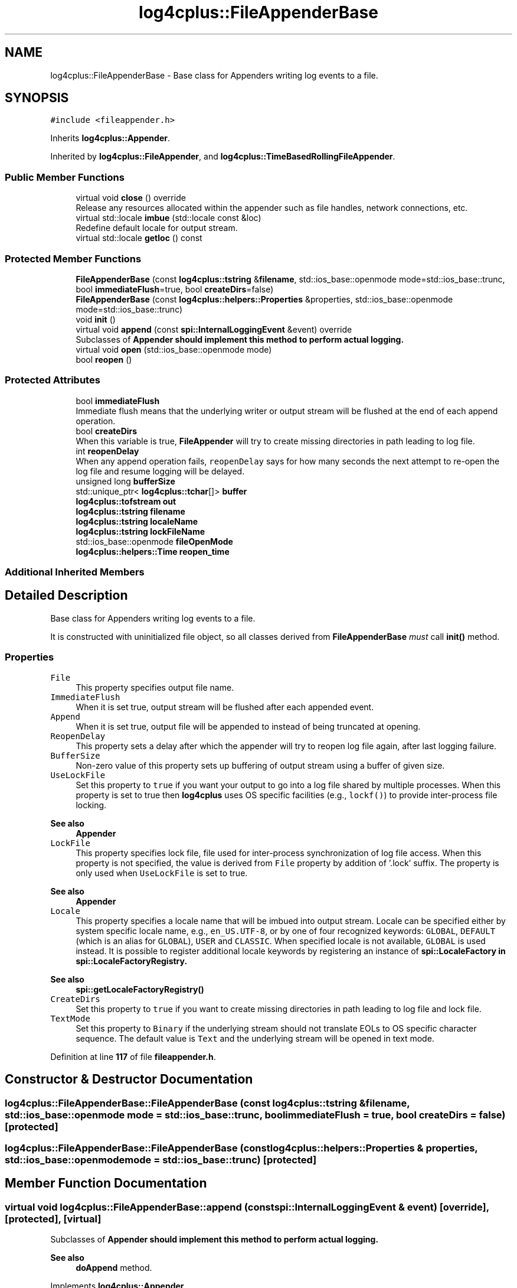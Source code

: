 .TH "log4cplus::FileAppenderBase" 3 "Fri Sep 20 2024" "Version 3.0.0" "log4cplus" \" -*- nroff -*-
.ad l
.nh
.SH NAME
log4cplus::FileAppenderBase \- Base class for Appenders writing log events to a file\&.  

.SH SYNOPSIS
.br
.PP
.PP
\fC#include <fileappender\&.h>\fP
.PP
Inherits \fBlog4cplus::Appender\fP\&.
.PP
Inherited by \fBlog4cplus::FileAppender\fP, and \fBlog4cplus::TimeBasedRollingFileAppender\fP\&.
.SS "Public Member Functions"

.in +1c
.ti -1c
.RI "virtual void \fBclose\fP () override"
.br
.RI "Release any resources allocated within the appender such as file handles, network connections, etc\&. "
.ti -1c
.RI "virtual std::locale \fBimbue\fP (std::locale const &loc)"
.br
.RI "Redefine default locale for output stream\&. "
.ti -1c
.RI "virtual std::locale \fBgetloc\fP () const"
.br
.in -1c
.SS "Protected Member Functions"

.in +1c
.ti -1c
.RI "\fBFileAppenderBase\fP (const \fBlog4cplus::tstring\fP &\fBfilename\fP, std::ios_base::openmode mode=std::ios_base::trunc, bool \fBimmediateFlush\fP=true, bool \fBcreateDirs\fP=false)"
.br
.ti -1c
.RI "\fBFileAppenderBase\fP (const \fBlog4cplus::helpers::Properties\fP &properties, std::ios_base::openmode mode=std::ios_base::trunc)"
.br
.ti -1c
.RI "void \fBinit\fP ()"
.br
.ti -1c
.RI "virtual void \fBappend\fP (const \fBspi::InternalLoggingEvent\fP &event) override"
.br
.RI "Subclasses of \fC\fBAppender\fP\fP should implement this method to perform actual logging\&. "
.ti -1c
.RI "virtual void \fBopen\fP (std::ios_base::openmode mode)"
.br
.ti -1c
.RI "bool \fBreopen\fP ()"
.br
.in -1c
.SS "Protected Attributes"

.in +1c
.ti -1c
.RI "bool \fBimmediateFlush\fP"
.br
.RI "Immediate flush means that the underlying writer or output stream will be flushed at the end of each append operation\&. "
.ti -1c
.RI "bool \fBcreateDirs\fP"
.br
.RI "When this variable is true, \fBFileAppender\fP will try to create missing directories in path leading to log file\&. "
.ti -1c
.RI "int \fBreopenDelay\fP"
.br
.RI "When any append operation fails, \fCreopenDelay\fP says for how many seconds the next attempt to re-open the log file and resume logging will be delayed\&. "
.ti -1c
.RI "unsigned long \fBbufferSize\fP"
.br
.ti -1c
.RI "std::unique_ptr< \fBlog4cplus::tchar\fP[]> \fBbuffer\fP"
.br
.ti -1c
.RI "\fBlog4cplus::tofstream\fP \fBout\fP"
.br
.ti -1c
.RI "\fBlog4cplus::tstring\fP \fBfilename\fP"
.br
.ti -1c
.RI "\fBlog4cplus::tstring\fP \fBlocaleName\fP"
.br
.ti -1c
.RI "\fBlog4cplus::tstring\fP \fBlockFileName\fP"
.br
.ti -1c
.RI "std::ios_base::openmode \fBfileOpenMode\fP"
.br
.ti -1c
.RI "\fBlog4cplus::helpers::Time\fP \fBreopen_time\fP"
.br
.in -1c
.SS "Additional Inherited Members"
.SH "Detailed Description"
.PP 
Base class for Appenders writing log events to a file\&. 

It is constructed with uninitialized file object, so all classes derived from \fBFileAppenderBase\fP \fImust\fP call \fBinit()\fP method\&.
.PP
.SS "Properties"
.PP
.IP "\fB\fCFile\fP \fP" 1c
This property specifies output file name\&.
.PP
.IP "\fB\fCImmediateFlush\fP \fP" 1c
When it is set true, output stream will be flushed after each appended event\&.
.PP
.IP "\fB\fCAppend\fP \fP" 1c
When it is set true, output file will be appended to instead of being truncated at opening\&.
.PP
.IP "\fB\fCReopenDelay\fP \fP" 1c
This property sets a delay after which the appender will try to reopen log file again, after last logging failure\&. 
.PP
.IP "\fB\fCBufferSize\fP \fP" 1c
Non-zero value of this property sets up buffering of output stream using a buffer of given size\&. 
.PP
.IP "\fB\fCUseLockFile\fP \fP" 1c
Set this property to \fCtrue\fP if you want your output to go into a log file shared by multiple processes\&. When this property is set to true then \fBlog4cplus\fP uses OS specific facilities (e\&.g\&., \fClockf()\fP) to provide inter-process file locking\&. 
.PP
\fBSee also\fP
.RS 4
\fBAppender\fP 
.RE
.PP
.IP "\fB\fCLockFile\fP \fP" 1c
This property specifies lock file, file used for inter-process synchronization of log file access\&. When this property is not specified, the value is derived from \fCFile\fP property by addition of '\&.lock' suffix\&. The property is only used when \fCUseLockFile\fP is set to true\&. 
.PP
\fBSee also\fP
.RS 4
\fBAppender\fP 
.RE
.PP
.IP "\fB\fCLocale\fP \fP" 1c
This property specifies a locale name that will be imbued into output stream\&. Locale can be specified either by system specific locale name, e\&.g\&., \fCen_US\&.UTF-8\fP, or by one of four recognized keywords: \fCGLOBAL\fP, \fCDEFAULT\fP (which is an alias for \fCGLOBAL\fP), \fCUSER\fP and \fCCLASSIC\fP\&. When specified locale is not available, \fCGLOBAL\fP is used instead\&. It is possible to register additional locale keywords by registering an instance of \fC\fBspi::LocaleFactory\fP\fP in \fC\fBspi::LocaleFactoryRegistry\fP\fP\&. 
.PP
\fBSee also\fP
.RS 4
\fBspi::getLocaleFactoryRegistry()\fP 
.RE
.PP
.IP "\fB\fCCreateDirs\fP \fP" 1c
Set this property to \fCtrue\fP if you want to create missing directories in path leading to log file and lock file\&. 
.PP
.IP "\fB\fCTextMode\fP \fP" 1c
Set this property to \fCBinary\fP if the underlying stream should not translate EOLs to OS specific character sequence\&. The default value is \fCText\fP and the underlying stream will be opened in text mode\&. 
.PP

.PP
Definition at line \fB117\fP of file \fBfileappender\&.h\fP\&.
.SH "Constructor & Destructor Documentation"
.PP 
.SS "log4cplus::FileAppenderBase::FileAppenderBase (const \fBlog4cplus::tstring\fP & filename, std::ios_base::openmode mode = \fCstd::ios_base::trunc\fP, bool immediateFlush = \fCtrue\fP, bool createDirs = \fCfalse\fP)\fC [protected]\fP"

.SS "log4cplus::FileAppenderBase::FileAppenderBase (const \fBlog4cplus::helpers::Properties\fP & properties, std::ios_base::openmode mode = \fCstd::ios_base::trunc\fP)\fC [protected]\fP"

.SH "Member Function Documentation"
.PP 
.SS "virtual void log4cplus::FileAppenderBase::append (const \fBspi::InternalLoggingEvent\fP & event)\fC [override]\fP, \fC [protected]\fP, \fC [virtual]\fP"

.PP
Subclasses of \fC\fBAppender\fP\fP should implement this method to perform actual logging\&. 
.PP
\fBSee also\fP
.RS 4
\fBdoAppend\fP method\&. 
.RE
.PP

.PP
Implements \fBlog4cplus::Appender\fP\&.
.PP
Reimplemented in \fBlog4cplus::RollingFileAppender\fP, \fBlog4cplus::DailyRollingFileAppender\fP, and \fBlog4cplus::TimeBasedRollingFileAppender\fP\&.
.SS "virtual void log4cplus::FileAppenderBase::close ()\fC [override]\fP, \fC [virtual]\fP"

.PP
Release any resources allocated within the appender such as file handles, network connections, etc\&. It is a programming error to append to a closed appender\&. 
.PP
Implements \fBlog4cplus::Appender\fP\&.
.PP
Reimplemented in \fBlog4cplus::DailyRollingFileAppender\fP, and \fBlog4cplus::TimeBasedRollingFileAppender\fP\&.
.SS "virtual std::locale log4cplus::FileAppenderBase::getloc () const\fC [virtual]\fP"

.PP
\fBReturns\fP
.RS 4
Locale imbued in fstream\&. 
.RE
.PP

.SS "virtual std::locale log4cplus::FileAppenderBase::imbue (std::locale const & loc)\fC [virtual]\fP"

.PP
Redefine default locale for output stream\&. It may be a good idea to provide UTF-8 locale in case UNICODE macro is defined\&. 
.SS "void log4cplus::FileAppenderBase::init ()\fC [protected]\fP"

.SS "virtual void log4cplus::FileAppenderBase::open (std::ios_base::openmode mode)\fC [protected]\fP, \fC [virtual]\fP"

.PP
Reimplemented in \fBlog4cplus::TimeBasedRollingFileAppender\fP\&.
.SS "bool log4cplus::FileAppenderBase::reopen ()\fC [protected]\fP"

.SH "Member Data Documentation"
.PP 
.SS "std::unique_ptr<\fBlog4cplus::tchar\fP[]> log4cplus::FileAppenderBase::buffer\fC [protected]\fP"

.PP
Definition at line \fB178\fP of file \fBfileappender\&.h\fP\&.
.SS "unsigned long log4cplus::FileAppenderBase::bufferSize\fC [protected]\fP"

.PP
Definition at line \fB177\fP of file \fBfileappender\&.h\fP\&.
.SS "bool log4cplus::FileAppenderBase::createDirs\fC [protected]\fP"

.PP
When this variable is true, \fBFileAppender\fP will try to create missing directories in path leading to log file\&. The \fCcreateDirs\fP variable is set to \fCfalse\fP by default\&. 
.PP
Definition at line \fB166\fP of file \fBfileappender\&.h\fP\&.
.SS "\fBlog4cplus::tstring\fP log4cplus::FileAppenderBase::filename\fC [protected]\fP"

.PP
Definition at line \fB181\fP of file \fBfileappender\&.h\fP\&.
.SS "std::ios_base::openmode log4cplus::FileAppenderBase::fileOpenMode\fC [protected]\fP"

.PP
Definition at line \fB184\fP of file \fBfileappender\&.h\fP\&.
.SS "bool log4cplus::FileAppenderBase::immediateFlush\fC [protected]\fP"

.PP
Immediate flush means that the underlying writer or output stream will be flushed at the end of each append operation\&. Immediate flush is slower but ensures that each append request is actually written\&. If \fCimmediateFlush\fP is set to \fCfalse\fP, then there is a good chance that the last few logs events are not actually written to persistent media if and when the application crashes\&.
.PP
The \fCimmediateFlush\fP variable is set to \fCtrue\fP by default\&. 
.PP
Definition at line \fB158\fP of file \fBfileappender\&.h\fP\&.
.SS "\fBlog4cplus::tstring\fP log4cplus::FileAppenderBase::localeName\fC [protected]\fP"

.PP
Definition at line \fB182\fP of file \fBfileappender\&.h\fP\&.
.SS "\fBlog4cplus::tstring\fP log4cplus::FileAppenderBase::lockFileName\fC [protected]\fP"

.PP
Definition at line \fB183\fP of file \fBfileappender\&.h\fP\&.
.SS "\fBlog4cplus::tofstream\fP log4cplus::FileAppenderBase::out\fC [protected]\fP"

.PP
Definition at line \fB180\fP of file \fBfileappender\&.h\fP\&.
.SS "\fBlog4cplus::helpers::Time\fP log4cplus::FileAppenderBase::reopen_time\fC [protected]\fP"

.PP
Definition at line \fB186\fP of file \fBfileappender\&.h\fP\&.
.SS "int log4cplus::FileAppenderBase::reopenDelay\fC [protected]\fP"

.PP
When any append operation fails, \fCreopenDelay\fP says for how many seconds the next attempt to re-open the log file and resume logging will be delayed\&. If \fCreopenDelay\fP is zero, each failed append operation will cause log file to be re-opened\&. By default, \fCreopenDelay\fP is 1 second\&. 
.PP
Definition at line \fB175\fP of file \fBfileappender\&.h\fP\&.

.SH "Author"
.PP 
Generated automatically by Doxygen for log4cplus from the source code\&.
